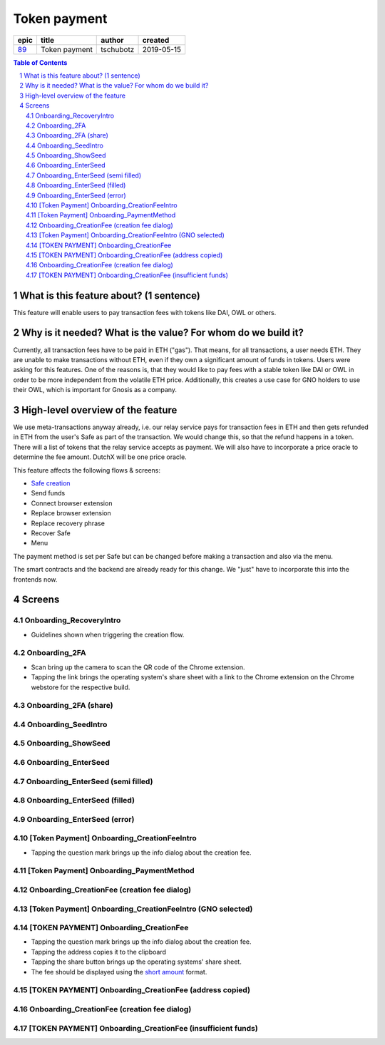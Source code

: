 ==========================================================
Token payment
==========================================================

=====  =============  =========  ==========
epic       title       author     created
=====  =============  =========  ==========
`89`_  Token payment  tschubotz  2019-05-15
=====  =============  =========  ==========

.. _89: https://github.com/gnosis/safe/issues/89

.. sectnum::
.. contents:: Table of Contents
    :local:


What is this feature about? (1 sentence)
----------------------------------------

This feature will enable users to pay transaction fees with tokens like DAI, OWL or others.


Why is it needed? What is the value? For whom do we build it?
----------------------------------------------------------------

Currently, all transaction fees have to be paid in ETH ("gas"). That means, for all transactions, a user needs ETH. They are unable to make transactions without ETH, even if they own a significant amount of funds in tokens. 
Users were asking for this features. One of the reasons is, that they would like to pay fees with a stable token like DAI or OWL in order to be more independent from the volatile ETH price.
Additionally, this creates a use case for GNO holders to use their OWL, which is important for Gnosis as a company.


High-level overview of the feature
----------------------------------

We use meta-transactions anyway already, i.e. our relay service pays for transaction fees in ETH and then gets refunded in ETH from the user's Safe as part of the transaction. We would change this, so that the refund happens in a token.
There will a list of tokens that the relay service accepts as payment. We will also have to incorporate a price oracle to determine the fee amount. DutchX will be one price oracle.

This feature affects the following flows & screens:

- `Safe creation`_
- Send funds 
- Connect browser extension
- Replace browser extension
- Replace recovery phrase
- Recover Safe
- Menu

.. _`Safe creation`: 02_create_safe.rst


The payment method is set per Safe but can be changed before making a transaction and also via the menu. 

The smart contracts and the backend are already ready for this change. We "just" have to incorporate this into the frontends now.


Screens
---------------------

Onboarding_RecoveryIntro
~~~~~~~~~~~~~~~~~~~~~~~~
            
- Guidelines shown when triggering the creation flow.

.. raw:: html

  <table>
    <tr>
      <td>
        <img src="screens/android/Onboarding_RecoveryIntro.png" width="240px"/>
      </td>
      <td>
        <img src="screens/ios/Onboarding_RecoveryIntro.png" width="240px"/>
      </td>
    </tr>
    <tr>
      <td>
        https://zpl.io/V0EBR5l
      </td>
      <td>
        https://zpl.io/bJ76pP9
      </td>
    </tr>
  </table>
  
  
Onboarding_2FA
~~~~~~~~~~~~~~

- Scan bring up the camera to scan the QR code of the Chrome extension.
- Tapping the link brings the operating system's share sheet with a link to the Chrome extension on the Chrome webstore for the respective build.
            
.. raw:: html

  <table>
    <tr>
      <td>
        <img src="screens/android/Onboarding_2FA.png" width="240px"/>
      </td>
      <td>
        <img src="screens/ios/Onboarding_2FA.png" width="240px"/>
      </td>
    </tr>
    <tr>
      <td>
        https://zpl.io/V18Bzpm
      </td>
      <td>
        https://zpl.io/VqWMkWY
      </td>
    </tr>
  </table>
  
  
Onboarding_2FA (share)
~~~~~~~~~~~~~~~~~~~~~~
            
.. raw:: html

  <table>
    <tr>
      <td>
        <img src="screens/android/Onboarding_2FA (share).png" width="240px"/>
      </td>
      <td>
        <img src="screens/ios/Onboarding_2FA (share).png" width="240px"/>
      </td>
    </tr>
    <tr>
      <td>
        https://zpl.io/a3eGRB8
      </td>
      <td>
        https://zpl.io/agzEOWO
      </td>
    </tr>
  </table>
  
  
Onboarding_SeedIntro
~~~~~~~~~~~~~~~~~~~~
            
.. raw:: html

  <table>
    <tr>
      <td>
        <img src="screens/android/Onboarding_SeedIntro.png" width="240px"/>
      </td>
      <td>
        <img src="screens/ios/Onboarding_SeedIntro.png" width="240px"/>
      </td>
    </tr>
    <tr>
      <td>
        https://zpl.io/b6y0jxP
      </td>
      <td>
        https://zpl.io/VOP3pP1
      </td>
    </tr>
  </table>
  
  
Onboarding_ShowSeed
~~~~~~~~~~~~~~~~~~~
            
.. raw:: html

  <table>
    <tr>
      <td>
        <img src="screens/android/Onboarding_ShowSeed.png" width="240px"/>
      </td>
      <td>
        <img src="screens/ios/Onboarding_ShowSeed.png" width="240px"/>
      </td>
    </tr>
    <tr>
      <td>
        https://zpl.io/awrk6jJ
      </td>
      <td>
        https://zpl.io/2yOW80p
      </td>
    </tr>
  </table>
  
  
Onboarding_EnterSeed
~~~~~~~~~~~~~~~~~~~~
            
.. raw:: html

  <table>
    <tr>
      <td>
        <img src="screens/android/Onboarding_EnterSeed.png" width="240px"/>
      </td>
      <td>
        <img src="screens/ios/Onboarding_EnterSeed.png" width="240px"/>
      </td>
    </tr>
    <tr>
      <td>
        https://zpl.io/bzAvEM8
      </td>
      <td>
        https://zpl.io/bJ7z83n
      </td>
    </tr>
  </table>
  
  
Onboarding_EnterSeed (semi filled)
~~~~~~~~~~~~~~~~~~~~~~~~~~~~~~~~~~
            
.. raw:: html

  <table>
    <tr>
      <td>
        <img src="screens/android/Onboarding_EnterSeed (semi filled).png" width="240px"/>
      </td>
      <td>
        <img src="screens/ios/Onboarding_EnterSeed (semi filled).png" width="240px"/>
      </td>
    </tr>
    <tr>
      <td>
        https://zpl.io/bldv5W1
      </td>
      <td>
        https://zpl.io/adpmNr7
      </td>
    </tr>
  </table>
  
  
Onboarding_EnterSeed (filled)
~~~~~~~~~~~~~~~~~~~~~~~~~~~~~
            
.. raw:: html

  <table>
    <tr>
      <td>
        <img src="screens/android/Onboarding_EnterSeed (filled).png" width="240px"/>
      </td>
      <td>
        <img src="screens/ios/Onboarding_EnterSeed (flled).png" width="240px"/>
      </td>
    </tr>
    <tr>
      <td>
        https://zpl.io/bJ9wy3E
      </td>
      <td>
        https://zpl.io/bPPzgXD
      </td>
    </tr>
  </table>
  
  
Onboarding_EnterSeed (error)
~~~~~~~~~~~~~~~~~~~~~~~~~~~~
            
.. raw:: html

  <table>
    <tr>
      <td>
        <img src="screens/android/Onboarding_EnterSeed (error).png" width="240px"/>
      </td>
      <td>
        <img src="screens/ios/Onboarding_EnterSeed (filled error).png" width="240px"/>
      </td>
    </tr>
    <tr>
      <td>
        https://zpl.io/2v7QPJv
      </td>
      <td>
        https://zpl.io/aw4j4r1
      </td>
    </tr>
  </table>
  
  
[Token Payment] Onboarding_CreationFeeIntro
~~~~~~~~~~~~~~~~~~~~~~~~~~~~~~~~~~~~~~~~~~~

- Tapping the question mark brings up the info dialog about the creation fee.           

.. raw:: html

  <table>
    <tr>
      <td>
        <img src="screens/android/[Token Payment] Onboarding_CreationFeeIntro.png" width="240px"/>
      </td>
      <td>
        <img src="screens/ios/(Token Payment) Onboarding_CreationFeeIntro.png" width="240px"/>
      </td>
    </tr>
    <tr>
      <td>
        https://zpl.io/25JDk1j
      </td>
      <td>
        https://zpl.io/adz58gl
      </td>
    </tr>
  </table>
  
  
[Token Payment] Onboarding_PaymentMethod
~~~~~~~~~~~~~~~~~~~~~~~~~~~~~~~~~~~~~~~~
            
.. raw:: html

  <table>
    <tr>
      <td>
        <img src="screens/android/[Token Payment] Onboarding_PaymentMethod.png" width="240px"/>
      </td>
      <td>
        <img src="screens/ios/(Token Payment) Onboarding_PaymentMethod.png" width="240px"/>
      </td>
    </tr>
    <tr>
      <td>
        https://zpl.io/anyglRk
      </td>
      <td>
        https://zpl.io/amdNlJr
      </td>
    </tr>
  </table>
  
  
Onboarding_CreationFee (creation fee dialog)
~~~~~~~~~~~~~~~~~~~~~~~~~~~~~~~~~~~~~~~~~~~~
            
.. raw:: html

  <table>
    <tr>
      <td>
        <img src="screens/android/Onboarding_CreationFee (creation fee dialog).png" width="240px"/>
      </td>
      <td>
        <img src="screens/ios/(Token Payment) Onboarding_CreationFeeIntro (modal).png" width="240px"/>
      </td>
    </tr>
    <tr>
      <td>
        https://zpl.io/aR1A0jN
      </td>
      <td>
        https://zpl.io/Vx0e5jW
      </td>
    </tr>
  </table>
  
  
[Token Payment] Onboarding_CreationFeeIntro (GNO selected)
~~~~~~~~~~~~~~~~~~~~~~~~~~~~~~~~~~~~~~~~~~~~~~~~~~~~~~~~~~
            
.. raw:: html

  <table>
    <tr>
      <td>
        <img src="screens/android/[Token Payment] Onboarding_CreationFeeIntro (GNO selected).png" width="240px"/>
      </td>
      <td>
        <img src="screens/ios/(Token Payment) Onboarding_CreationFeeIntro (OWL selected).png" width="240px"/>
      </td>
    </tr>
    <tr>
      <td>
        https://zpl.io/25JDkzo
      </td>
      <td>
        https://zpl.io/b64EYYm
      </td>
    </tr>
  </table>
  
  
[TOKEN PAYMENT] Onboarding_CreationFee
~~~~~~~~~~~~~~~~~~~~~~~~~~~~~~~~~~~~~~
            
- Tapping the question mark brings up the info dialog about the creation fee.
- Tapping the address copies it to the clipboard
- Tapping the share button brings up the operating systems' share sheet.
- The fee should be displayed using the `short amount`_ format.

.. _`short amount`: ../common/format_amounts.rst#short-amount

.. raw:: html

  <table>
    <tr>
      <td>
        <img src="screens/android/[TOKEN PAYMENT] Onboarding_CreationFee.png" width="240px"/>
      </td>
      <td>
        <img src="screens/ios/(Token Payment) Onboarding_CreationFee (token payment).png" width="240px"/>
      </td>
    </tr>
    <tr>
      <td>
        https://zpl.io/VqvN1w5
      </td>
      <td>
        https://zpl.io/VQv8ggk
      </td>
    </tr>
  </table>
  
  
[TOKEN PAYMENT] Onboarding_CreationFee (address copied)
~~~~~~~~~~~~~~~~~~~~~~~~~~~~~~~~~~~~~~~~~~~~~~~~~~~~~~~
            
.. raw:: html

  <table>
    <tr>
      <td>
        <img src="screens/android/[TOKEN PAYMENT] Onboarding_CreationFee (address copied).png" width="240px"/>
      </td>
      <td>
        <img src="screens/ios/(Token Payment) Onboarding_CreationFee (address copied).png" width="240px"/>
      </td>
    </tr>
    <tr>
      <td>
        https://zpl.io/Vqv4GN7
      </td>
      <td>
        https://zpl.io/aRx8QQK
      </td>
    </tr>
  </table>
  
  
Onboarding_CreationFee (creation fee dialog)
~~~~~~~~~~~~~~~~~~~~~~~~~~~~~~~~~~~~~~~~~~~~
            
.. raw:: html

  <table>
    <tr>
      <td>
        <img src="screens/android/Onboarding_CreationFee (creation fee dialog).png" width="240px"/>
      </td>
      <td>
        <img src="screens/ios/(Token Payment) Onboarding_CreationFee (modal).png" width="240px"/>
      </td>
    </tr>
    <tr>
      <td>
        https://zpl.io/aR1A0jN
      </td>
      <td>
        https://zpl.io/2j5xBBr
      </td>
    </tr>
  </table>
  
  
[TOKEN PAYMENT] Onboarding_CreationFee (insufficient funds)
~~~~~~~~~~~~~~~~~~~~~~~~~~~~~~~~~~~~~~~~~~~~~~~~~~~~~~~~~~~
            
.. raw:: html

  <table>
    <tr>
      <td>
        <img src="screens/android/[TOKEN PAYMENT] Onboarding_CreationFee (insufficient funds).png" width="240px"/>
      </td>
      <td>
        <img src="screens/ios/(Token Payment) Onboarding_CreationFee (insufficient funds).png" width="240px"/>
      </td>
    </tr>
    <tr>
      <td>
        https://zpl.io/aMWeLKo
      </td>
      <td>
        https://zpl.io/V4ex3kJ
      </td>
    </tr>
  </table>
  
  

